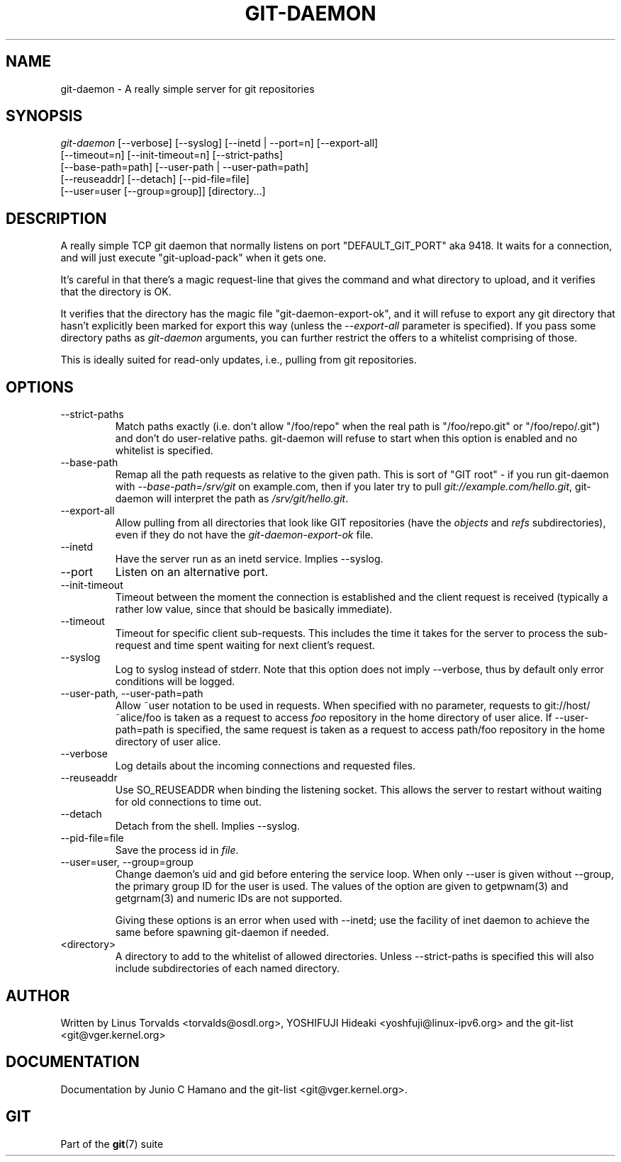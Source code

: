 .\"Generated by db2man.xsl. Don't modify this, modify the source.
.de Sh \" Subsection
.br
.if t .Sp
.ne 5
.PP
\fB\\$1\fR
.PP
..
.de Sp \" Vertical space (when we can't use .PP)
.if t .sp .5v
.if n .sp
..
.de Ip \" List item
.br
.ie \\n(.$>=3 .ne \\$3
.el .ne 3
.IP "\\$1" \\$2
..
.TH "GIT-DAEMON" 1 "" "" ""
.SH NAME
git-daemon \- A really simple server for git repositories
.SH "SYNOPSIS"

.nf
\fIgit\-daemon\fR [\-\-verbose] [\-\-syslog] [\-\-inetd | \-\-port=n] [\-\-export\-all]
             [\-\-timeout=n] [\-\-init\-timeout=n] [\-\-strict\-paths]
             [\-\-base\-path=path] [\-\-user\-path | \-\-user\-path=path]
             [\-\-reuseaddr] [\-\-detach] [\-\-pid\-file=file]
             [\-\-user=user [\-\-group=group]] [directory...]
.fi

.SH "DESCRIPTION"


A really simple TCP git daemon that normally listens on port "DEFAULT_GIT_PORT" aka 9418\&. It waits for a connection, and will just execute "git\-upload\-pack" when it gets one\&.


It's careful in that there's a magic request\-line that gives the command and what directory to upload, and it verifies that the directory is OK\&.


It verifies that the directory has the magic file "git\-daemon\-export\-ok", and it will refuse to export any git directory that hasn't explicitly been marked for export this way (unless the \fI\-\-export\-all\fR parameter is specified)\&. If you pass some directory paths as \fIgit\-daemon\fR arguments, you can further restrict the offers to a whitelist comprising of those\&.


This is ideally suited for read\-only updates, i\&.e\&., pulling from git repositories\&.

.SH "OPTIONS"

.TP
\-\-strict\-paths
Match paths exactly (i\&.e\&. don't allow "/foo/repo" when the real path is "/foo/repo\&.git" or "/foo/repo/\&.git") and don't do user\-relative paths\&. git\-daemon will refuse to start when this option is enabled and no whitelist is specified\&.

.TP
\-\-base\-path
Remap all the path requests as relative to the given path\&. This is sort of "GIT root" \- if you run git\-daemon with \fI\-\-base\-path=/srv/git\fR on example\&.com, then if you later try to pull \fIgit://example\&.com/hello\&.git\fR, git\-daemon will interpret the path as \fI/srv/git/hello\&.git\fR\&.

.TP
\-\-export\-all
Allow pulling from all directories that look like GIT repositories (have the \fIobjects\fR and \fIrefs\fR subdirectories), even if they do not have the \fIgit\-daemon\-export\-ok\fR file\&.

.TP
\-\-inetd
Have the server run as an inetd service\&. Implies \-\-syslog\&.

.TP
\-\-port
Listen on an alternative port\&.

.TP
\-\-init\-timeout
Timeout between the moment the connection is established and the client request is received (typically a rather low value, since that should be basically immediate)\&.

.TP
\-\-timeout
Timeout for specific client sub\-requests\&. This includes the time it takes for the server to process the sub\-request and time spent waiting for next client's request\&.

.TP
\-\-syslog
Log to syslog instead of stderr\&. Note that this option does not imply \-\-verbose, thus by default only error conditions will be logged\&.

.TP
\-\-user\-path, \-\-user\-path=path
Allow ~user notation to be used in requests\&. When specified with no parameter, requests to git://host/~alice/foo is taken as a request to access \fIfoo\fR repository in the home directory of user alice\&. If \-\-user\-path=path is specified, the same request is taken as a request to access path/foo repository in the home directory of user alice\&.

.TP
\-\-verbose
Log details about the incoming connections and requested files\&.

.TP
\-\-reuseaddr
Use SO_REUSEADDR when binding the listening socket\&. This allows the server to restart without waiting for old connections to time out\&.

.TP
\-\-detach
Detach from the shell\&. Implies \-\-syslog\&.

.TP
\-\-pid\-file=file
Save the process id in \fIfile\fR\&.

.TP
\-\-user=user, \-\-group=group
Change daemon's uid and gid before entering the service loop\&. When only \-\-user is given without \-\-group, the primary group ID for the user is used\&. The values of the option are given to getpwnam(3) and getgrnam(3) and numeric IDs are not supported\&.

Giving these options is an error when used with \-\-inetd; use the facility of inet daemon to achieve the same before spawning git\-daemon if needed\&.

.TP
<directory>
A directory to add to the whitelist of allowed directories\&. Unless \-\-strict\-paths is specified this will also include subdirectories of each named directory\&.

.SH "AUTHOR"


Written by Linus Torvalds <torvalds@osdl\&.org>, YOSHIFUJI Hideaki <yoshfuji@linux\-ipv6\&.org> and the git\-list <git@vger\&.kernel\&.org>

.SH "DOCUMENTATION"


Documentation by Junio C Hamano and the git\-list <git@vger\&.kernel\&.org>\&.

.SH "GIT"


Part of the \fBgit\fR(7) suite

